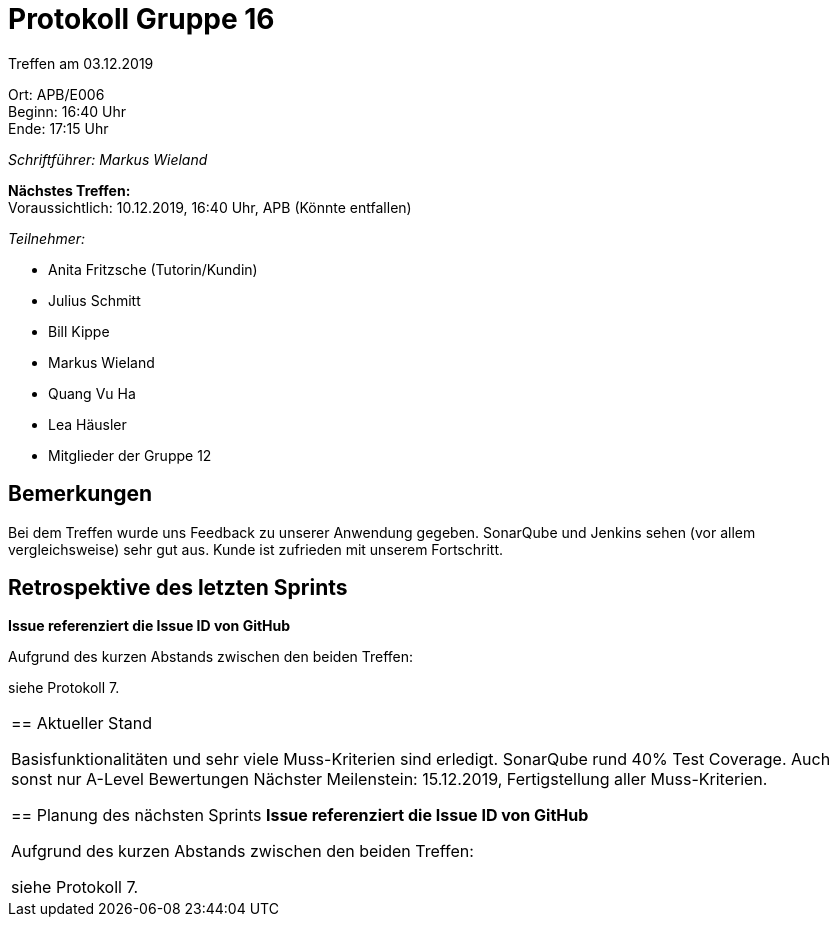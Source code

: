 = Protokoll Gruppe 16

Treffen am 03.12.2019

Ort:      APB/E006 +
Beginn:   16:40 Uhr +
Ende:     17:15 Uhr

__Schriftführer: Markus Wieland__

*Nächstes Treffen:* +
Voraussichtlich: 10.12.2019, 16:40 Uhr, APB (Könnte entfallen)

__Teilnehmer:__
//Tabellarisch oder Aufzählung, Kennzeichnung von Teilnehmern mit besonderer Rolle (z.B. Kunde)

- Anita Fritzsche (Tutorin/Kundin)
- Julius Schmitt
- Bill Kippe
- Markus Wieland
- Quang Vu Ha
- Lea Häusler
- Mitglieder der Gruppe 12

== Bemerkungen

Bei dem Treffen wurde uns Feedback zu unserer Anwendung gegeben. SonarQube und Jenkins sehen (vor allem vergleichsweise) sehr gut aus. Kunde ist zufrieden mit unserem Fortschritt.

== Retrospektive des letzten Sprints
*Issue referenziert die Issue ID von GitHub*
// Wie ist der Status der im letzten Sprint erstellten Issues/veteilten Aufgaben?

// See http://asciidoctor.org/docs/user-manual/=tables
Aufgrund des kurzen Abstands zwischen den beiden Treffen:

siehe Protokoll 7.       


|===

== Aktueller Stand

Basisfunktionalitäten und sehr viele Muss-Kriterien sind erledigt. SonarQube rund 40% Test Coverage. Auch sonst nur A-Level Bewertungen
Nächster Meilenstein: 15.12.2019, Fertigstellung aller Muss-Kriterien. 

== Planung des nächsten Sprints
*Issue referenziert die Issue ID von GitHub*

// See http://asciidoctor.org/docs/user-manual/=tables
Aufgrund des kurzen Abstands zwischen den beiden Treffen:

siehe Protokoll 7.       


|===



